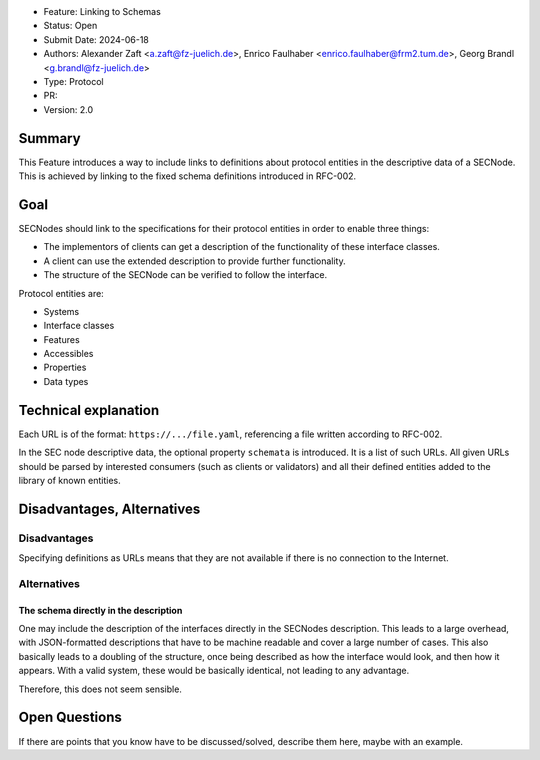 - Feature: Linking to Schemas
- Status: Open
- Submit Date: 2024-06-18
- Authors: Alexander Zaft <a.zaft@fz-juelich.de>, Enrico Faulhaber
  <enrico.faulhaber@frm2.tum.de>, Georg Brandl <g.brandl@fz-juelich.de>
- Type: Protocol
- PR:
- Version: 2.0

Summary
=======

This Feature introduces a way to include links to definitions about protocol
entities in the descriptive data of a SECNode.  This is achieved by linking to
the fixed schema definitions introduced in RFC-002.


Goal
====

SECNodes should link to the specifications for their protocol entities in order
to enable three things:

- The implementors of clients can get a description of the functionality of
  these interface classes.
- A client can use the extended description to provide further functionality.
- The structure of the SECNode can be verified to follow the interface.

Protocol entities are:

- Systems
- Interface classes
- Features
- Accessibles
- Properties
- Data types


Technical explanation
=====================

Each URL is of the format: ``https://.../file.yaml``, referencing a file written
according to RFC-002.

In the SEC node descriptive data, the optional property ``schemata`` is
introduced.  It is a list of such URLs.  All given URLs should be parsed
by interested consumers (such as clients or validators) and all their
defined entities added to the library of known entities.


Disadvantages, Alternatives
===========================

Disadvantages
-------------

Specifying definitions as URLs means that they are not available if there is no
connection to the Internet.

Alternatives
------------

The schema directly in the description
~~~~~~~~~~~~~~~~~~~~~~~~~~~~~~~~~~~~~~

One may include the description of the interfaces directly in the SECNodes description.
This leads to a large overhead, with JSON-formatted descriptions that have to be machine
readable and cover a large number of cases. This also basically leads to a doubling of the
structure, once being described as how the interface would look, and then how it appears.
With a valid system, these would be basically identical, not leading to any advantage.

Therefore, this does not seem sensible.

Open Questions
==============

If there are points that you know have to be discussed/solved, describe them
here, maybe with an example.
